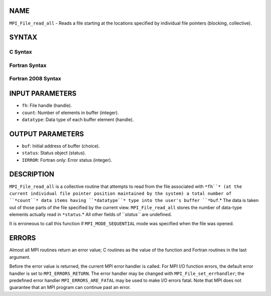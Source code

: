 NAME
----

``MPI_File_read_all`` - Reads a file starting at the locations specified
by individual file pointers (blocking, collective).

SYNTAX
------
.. code-block:: FOOBAR_ERROR
   :linenos:

C Syntax
~~~~~~~~
.. code-block:: c
   :linenos:

   #include <mpi.h>
   int MPI_File_read_all(MPI_File fh, void *buf,
   	int count, MPI_Datatype datatype, MPI_Status *status)

Fortran Syntax
~~~~~~~~~~~~~~
.. code-block:: fortran
   :linenos:

   USE MPI
   ! or the older form: INCLUDE 'mpif.h'
   MPI_FILE_READ_ALL(FH, BUF, COUNT,
   	DATATYPE, STATUS, IERROR)
   	<type>	BUF(*)
   	INTEGER	FH, COUNT, DATATYPE, STATUS(MPI_STATUS_SIZE),IERROR

Fortran 2008 Syntax
~~~~~~~~~~~~~~~~~~~
.. code-block:: fortran
   :linenos:

   USE mpi_f08
   MPI_File_read_all(fh, buf, count, datatype, status, ierror)
   	TYPE(MPI_File), INTENT(IN) :: fh
   	TYPE(*), DIMENSION(..) :: buf
   	INTEGER, INTENT(IN) :: count
   	TYPE(MPI_Datatype), INTENT(IN) :: datatype
   	TYPE(MPI_Status) :: status
   	INTEGER, OPTIONAL, INTENT(OUT) :: ierror

INPUT PARAMETERS
----------------
* ``fh``: File handle (handle).
* ``count``: Number of elements in buffer (integer).
* ``datatype``: Data type of each buffer element (handle).

OUTPUT PARAMETERS
-----------------
* ``buf``: Initial address of buffer (choice).
* ``status``: Status object (status).
* ``IERROR``: Fortran only: Error status (integer).

DESCRIPTION
-----------

``MPI_File_read_all`` is a collective routine that attempts to read from the
file associated with ``*fh``* (at the current individual file pointer
position maintained by the system) a total number of ``*count``* data items
having ``*datatype``* type into the user's buffer ``*buf``.* The data is taken
out of those parts of the file specified by the current view.
``MPI_File_read_all`` stores the number of data-type elements actually read
in ``*status``.* All other fields of ``*status``* are undefined.

It is erroneous to call this function if ``MPI_MODE_SEQUENTIAL`` mode was
specified when the file was opened.

ERRORS
------

Almost all MPI routines return an error value; C routines as the value
of the function and Fortran routines in the last argument.

Before the error value is returned, the current MPI error handler is
called. For MPI I/O function errors, the default error handler is set to
``MPI_ERRORS_RETURN``. The error handler may be changed with
``MPI_File_set_errhandler``; the predefined error handler
``MPI_ERRORS_ARE_FATAL`` may be used to make I/O errors fatal. Note that MPI
does not guarantee that an MPI program can continue past an error.
